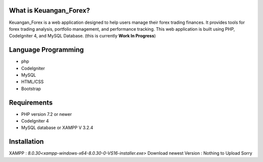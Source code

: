 ###################
What is Keuangan_Forex?
###################

Keuangan_Forex is a web application designed to help users manage their forex trading finances.
It provides tools for forex trading analysis, portfolio management, and performance tracking.
This web application is built using PHP, CodeIgniter 4, and MySQL Database.
(this is currently **Work In Progress**)

#####################
Language Programming
#####################

- php
- CodeIgniter
- MySQL
- HTML/CSS
- Bootstrap

############
Requirements
############

- PHP version 7.2 or newer
- CodeIgniter 4
- MySQL database or XAMPP V 3.2.4

############
Installation
############

XAMPP : `8.0.30<xampp-windows-x64-8.0.30-0-VS16-installer.exe>`
Download newest Version : Nothing to Upload Sorry
